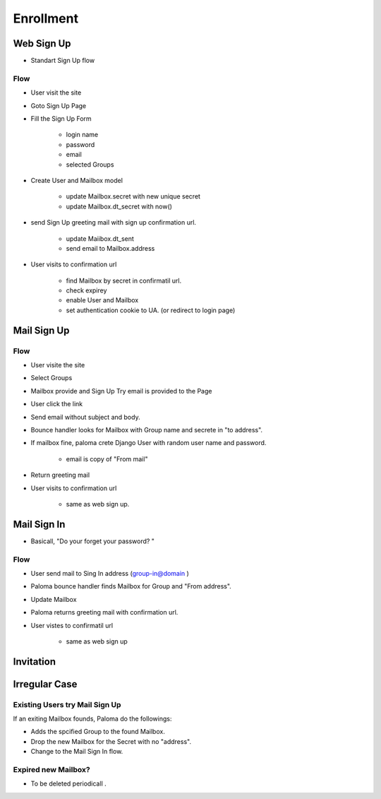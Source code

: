 ================
Enrollment
================

Web Sign Up
==================

- Standart Sign Up flow

Flow
-----

- User visit the site
- Goto Sign Up Page
- Fill the Sign Up Form

    - login name
    - password
    - email
    - selected Groups

- Create User and Mailbox model 

    - update Mailbox.secret with new unique secret 
    - update Mailbox.dt_secret with now()

- send Sign Up greeting mail with sign up confirmation url.

    - update Maiibox.dt_sent
    - send email to Mailbox.address

- User visits to confirmation url

    - find Mailbox by  secret in confirmatil url.
    - check expirey
    - enable User and Mailbox 
    - set authentication cookie to UA. (or redirect to login page)

Mail Sign Up
==================

Flow
-----

- User visite the site
- Select Groups   
- Mailbox provide and Sign Up Try email is provided to the Page
- User click the link
- Send email without subject and body.
- Bounce handler looks for Mailbox with Group name and secrete in "to address".
- If mailbox fine, paloma crete Django User with random user name and password.

    - email is copy of "From mail" 

- Return greeting mail 
- User visits to confirmation url

    - same as web sign up.

Mail Sign In
==================

- Basicall, "Do your forget your password? "

Flow
-----

- User send mail to Sing In address (group-in@domain )
- Paloma bounce handler finds Mailbox for Group and "From address".
- Update Mailbox 
- Paloma returns greeting mail with confirmation url.
- User vistes to confirmatil url

    - same as web sign up

Invitation
==============

.. todo::
    - Invitation flow...

Irregular Case
======================

Existing Users try Mail Sign Up
---------------------------------------

If an exiting Mailbox founds, Paloma do the followings:

- Adds the spcified Group to the found Mailbox.
- Drop the new Mailbox for the Secret with no "address".
- Change to the Mail Sign In flow.  

Expired new Mailbox?
------------------------------

- To be deleted periodicall .
